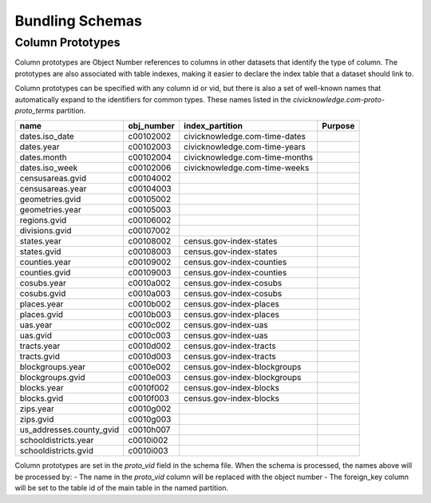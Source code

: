 .. _build_schema:

Bundling Schemas
================


Column Prototypes
*****************

Column prototypes are Object Number references to columns in other datasets that identify the type of column. The prototypes are also associated with table indexes, making it easier to declare the index table that a dataset should link to. 

Column prototypes can be specified with any column id or vid, but there is also a set of well-known names that automatically expand to the identifiers for common types. These names listed in the `civicknowledge.com-proto-proto_terms` partition. 

===========================  ============  ================================  =========
name                         obj_number    index_partition                   Purpose
===========================  ============  ================================  =========
dates.iso_date               c00102002     civicknowledge.com-time-dates
dates.year                   c00102003     civicknowledge.com-time-years
dates.month                  c00102004     civicknowledge.com-time-months
dates.iso_week               c00102006     civicknowledge.com-time-weeks
censusareas.gvid             c00104002
censusareas.year             c00104003
geometries.gvid              c00105002
geometries.year              c00105003
regions.gvid                 c00106002
divisions.gvid               c00107002
states.year                  c00108002     census.gov-index-states
states.gvid                  c00108003     census.gov-index-states
counties.year                c00109002     census.gov-index-counties
counties.gvid                c00109003     census.gov-index-counties
cosubs.year                  c0010a002     census.gov-index-cosubs
cosubs.gvid                  c0010a003     census.gov-index-cosubs
places.year                  c0010b002     census.gov-index-places
places.gvid                  c0010b003     census.gov-index-places
uas.year                     c0010c002     census.gov-index-uas
uas.gvid                     c0010c003     census.gov-index-uas
tracts.year                  c0010d002     census.gov-index-tracts
tracts.gvid                  c0010d003     census.gov-index-tracts
blockgroups.year             c0010e002     census.gov-index-blockgroups
blockgroups.gvid             c0010e003     census.gov-index-blockgroups
blocks.year                  c0010f002     census.gov-index-blocks
blocks.gvid                  c0010f003     census.gov-index-blocks
zips.year                    c0010g002
zips.gvid                    c0010g003
us_addresses.county_gvid     c0010h007
schooldistricts.year         c0010i002
schooldistricts.gvid         c0010i003
===========================  ============  ================================  =========

Column prototypes are set in the `proto_vid` field in the schema file. When the schema is processed, the names above will be processed by:
- The name in the `proto_vid` column will be replaced with the object number
- The foreign_key column will be set to the table id of the main table in the named partition. 